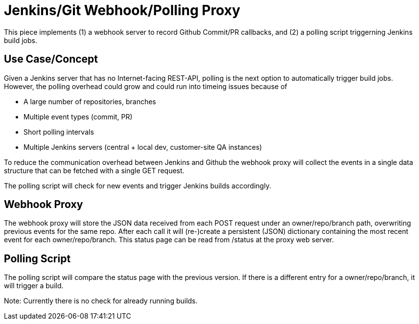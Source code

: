 = Jenkins/Git Webhook/Polling Proxy

This piece implements (1) a webhook server to record Github Commit/PR callbacks, and (2) a
polling script triggerning Jenkins build jobs.

== Use Case/Concept

Given a Jenkins server that has no Internet-facing REST-API, polling is the next option to
automatically trigger build jobs. However, the polling overhead could grow and could run into
timeing issues because of

 - A large number of repositories, branches
 - Multiple event types (commit, PR)
 - Short polling intervals
 - Multiple Jenkins servers (central + local dev, customer-site QA instances)

To reduce the communication overhead between Jenkins and Github the webhook proxy
will collect the events in a single data structure that can be fetched with a single GET request.

The polling script will check for new events and trigger Jenkins builds accordingly.

== Webhook Proxy

The webhook proxy will store the JSON data received from each POST request under an owner/repo/branch
path, overwriting previous events for the same repo. After each call it will (re-)create a persistent
(JSON) dictionary containing the most recent event for each owner/repo/branch. This status page can
be read from /status at the proxy web server.


== Polling Script

The polling script will compare the status page with the previous version. If there is a different
entry for a owner/repo/branch, it will trigger a build.

Note: Currently there is no check for already running builds.
